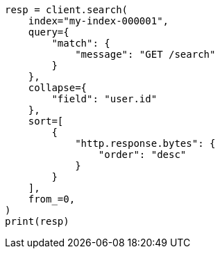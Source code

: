 // This file is autogenerated, DO NOT EDIT
// search/search-your-data/collapse-search-results.asciidoc:12

[source, python]
----
resp = client.search(
    index="my-index-000001",
    query={
        "match": {
            "message": "GET /search"
        }
    },
    collapse={
        "field": "user.id"
    },
    sort=[
        {
            "http.response.bytes": {
                "order": "desc"
            }
        }
    ],
    from_=0,
)
print(resp)
----
